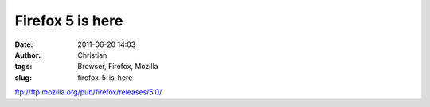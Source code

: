 Firefox 5 is here
#################
:date: 2011-06-20 14:03
:author: Christian
:tags: Browser, Firefox, Mozilla
:slug: firefox-5-is-here

`ftp://ftp.mozilla.org/pub/firefox/releases/5.0/ <ftp://ftp.mozilla.org/pub/firefox/releases/5.0/>`_
